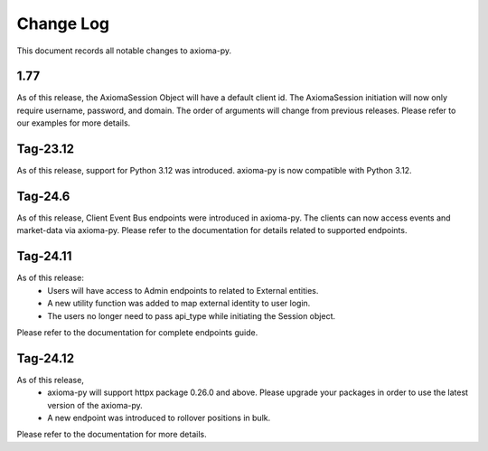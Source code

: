 ==========
Change Log
==========



This document records all notable changes to axioma-py.


1.77
____________

As of this release, the AxiomaSession Object will have a default client id. The AxiomaSession initiation will now only require username, password, and domain. The order of arguments will change from previous releases. Please refer to our examples for more details.


Tag-23.12
____________

As of this release, support for Python 3.12 was introduced. axioma-py is now compatible with Python 3.12.

Tag-24.6
____________

As of this release, Client Event Bus endpoints were introduced in axioma-py. The clients can now access events and market-data via axioma-py. Please refer to the documentation for details related to supported endpoints.

Tag-24.11
____________

As of this release:
    * Users will have access to Admin endpoints to related to External entities.
    * A new utility function was added to map external identity to user login.
    * The users no longer need to pass api_type while initiating the Session object.
Please refer to the documentation for complete endpoints guide.

Tag-24.12
____________

As of this release,
    * axioma-py will support httpx package 0.26.0 and above. Please upgrade your packages in order to use the latest version of the axioma-py.
    * A new endpoint was introduced to rollover positions in bulk.
Please refer to the documentation for more details.
